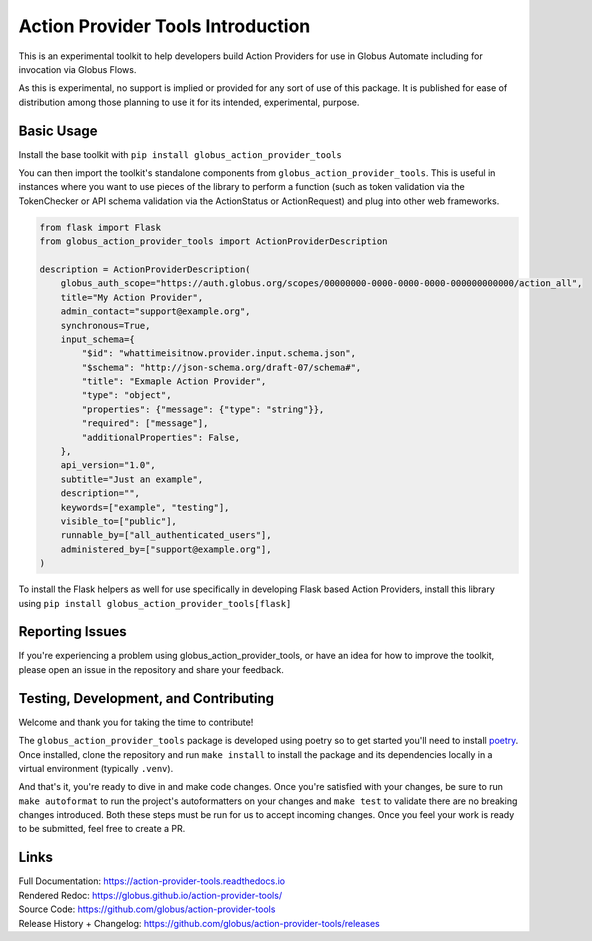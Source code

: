 Action Provider Tools Introduction
==================================

.. image:: https://github.com/globus/action-provider-tools/workflows/Action%20Provider%20Tools%20CI/badge.svg
   :target: https://github.com/globus/action-provider-tools/workflows/Action%20Provider%20Tools%20CI/badge.svg
   :alt: CI Status

.. image:: https://readthedocs.org/projects/action-provider-tools/badge/?version=latest
   :target: https://action-provider-tools.readthedocs.io/en/latest/?badge=latest
   :alt: Documentation Status

.. image:: https://badge.fury.io/py/globus-action-provider-tools.svg
    :target: https://badge.fury.io/py/globus-action-provider-tools
    :alt: PyPi Package

.. image:: https://img.shields.io/pypi/pyversions/globus-action-provider-tools
    :target: https://pypi.org/project/globus-action-provider-tools/
    :alt: Compatible Python Versions

.. image:: https://img.shields.io/badge/code%20style-black-000000.svg
    :target: https://github.com/globus/action-provider-tools/workflows/Action%20Provider%20Tools%20CI/badge.svg
    :alt: Code Style

This is an experimental toolkit to help developers build Action Providers for
use in Globus Automate including for invocation via Globus Flows.

As this is experimental, no support is implied or provided for any sort of use
of this package. It is published for ease of distribution among those planning
to use it for its intended, experimental, purpose.

Basic Usage
-----------

Install the base toolkit with ``pip install globus_action_provider_tools``

You can then import the toolkit's standalone components from
``globus_action_provider_tools``. This is useful in instances where you want to
use pieces of the library to perform a function (such as token validation via
the TokenChecker or API schema validation via the ActionStatus or ActionRequest)
and plug into other web frameworks.


.. code-block:: python

    from flask import Flask
    from globus_action_provider_tools import ActionProviderDescription

    description = ActionProviderDescription(
        globus_auth_scope="https://auth.globus.org/scopes/00000000-0000-0000-0000-000000000000/action_all",
        title="My Action Provider",
        admin_contact="support@example.org",
        synchronous=True,
        input_schema={
            "$id": "whattimeisitnow.provider.input.schema.json",
            "$schema": "http://json-schema.org/draft-07/schema#",
            "title": "Exmaple Action Provider",
            "type": "object",
            "properties": {"message": {"type": "string"}},
            "required": ["message"],
            "additionalProperties": False,
        },
        api_version="1.0",
        subtitle="Just an example",
        description="",
        keywords=["example", "testing"],
        visible_to=["public"],
        runnable_by=["all_authenticated_users"],
        administered_by=["support@example.org"],
    )

To install the Flask helpers as well for use specifically in developing Flask
based Action Providers, install this library using ``pip install
globus_action_provider_tools[flask]``

Reporting Issues
----------------

If you're experiencing a problem using globus_action_provider_tools, or have an
idea for how to improve the toolkit, please open an issue in the repository and
share your feedback.

Testing, Development, and Contributing
--------------------------------------

Welcome and thank you for taking the time to contribute!

The ``globus_action_provider_tools`` package is developed using poetry so to get
started you'll need to install `poetry <https://python-poetry.org/>`_. Once
installed, clone the repository and run ``make install`` to install the package
and its dependencies locally in a virtual environment (typically ``.venv``).

And that's it, you're ready to dive in and make code changes. Once you're
satisfied with your changes, be sure to run ``make autoformat`` to run the
project's autoformatters on your changes and ``make test`` to validate there
are no breaking changes introduced. Both these steps must be run for us to
accept incoming changes. Once you feel your work is ready to be submitted, feel
free to create a PR.

Links
-----
| Full Documentation: https://action-provider-tools.readthedocs.io
| Rendered Redoc: https://globus.github.io/action-provider-tools/
| Source Code: https://github.com/globus/action-provider-tools
| Release History + Changelog: https://github.com/globus/action-provider-tools/releases
